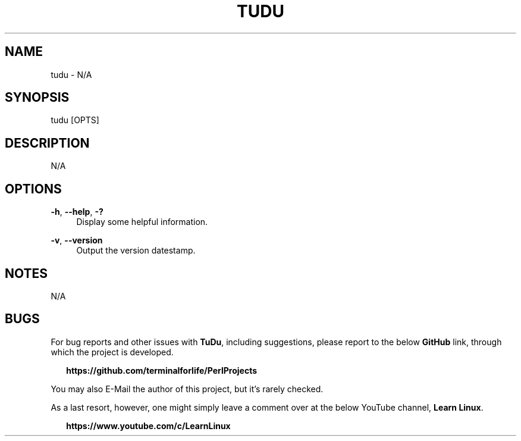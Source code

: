.TH "TUDU" "1" "2020-11-26" "TuDu 2020-11-26" "TuDu"
.ie \n(.g .ds Aq \(aq
.el       .ds Aq '
.ad l
.nh
.SH "NAME"
tudu \- N/A
.SH "SYNOPSIS"
tudu [OPTS]
.SH "DESCRIPTION"
N/A
.SH "OPTIONS"
\fB-h\fR, \fB--help\fR, \fB-?\fR
.RS 4
Display some helpful information.
.RE
.PP
\fB-v\fR, \fB--version\fR
.RS 4
Output the version datestamp.
.SH "NOTES"
N/A
.SH "BUGS"
For bug reports and other issues with \fBTuDu\fR, including suggestions, please report to the below \fBGitHub\fR link, through which the project is developed.
.PP
.RS 2
\fBhttps://github.com/terminalforlife/PerlProjects\fR
.RE
.PP
You may also E-Mail the author of this project, but it's rarely checked.
.RE
.PP
As a last resort, however, one might simply leave a comment over at the below YouTube channel, \fBLearn Linux\fR.
.PP
.RS 2
\fBhttps://www.youtube.com/c/LearnLinux\fR

